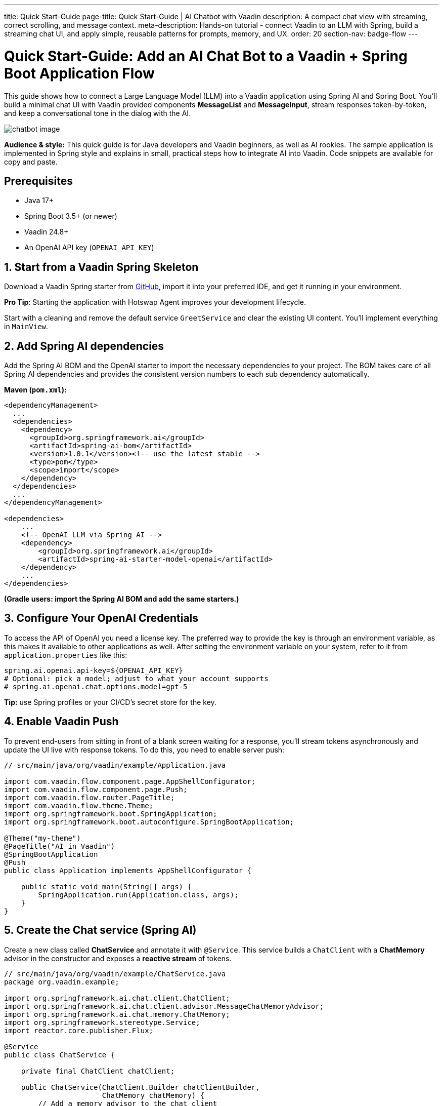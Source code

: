 ---
title: Quick Start-Guide
page-title: Quick Start-Guide | AI Chatbot with Vaadin
description: A compact chat view with streaming, correct scrolling, and message context.
meta-description: Hands-on tutorial - connect Vaadin to an LLM with Spring, build a streaming chat UI, and apply simple, reusable patterns for prompts, memory, and UX.
order: 20
section-nav: badge-flow
---


= Quick Start-Guide: Add an AI Chat Bot to a Vaadin + Spring Boot Application [badge-flow]#Flow# 

This guide shows how to connect a Large Language Model (LLM) into a Vaadin application using Spring AI and Spring Boot. You'll build a minimal chat UI with Vaadin provided components **MessageList** and **MessageInput**, stream responses token-by-token, and keep a conversational tone in the dialog with the AI.

image::images/chatbot-image.png[role=text-center]

**Audience & style:** This quick guide is for Java developers and Vaadin beginners, as well as AI rookies. The sample application is implemented in Spring style and explains in small, practical steps how to integrate AI into Vaadin. Code snippets are available for copy and paste.


== Prerequisites

* Java 17+
* Spring Boot 3.5+ (or newer)
* Vaadin 24.8+
* An OpenAI API key (`OPENAI_API_KEY`)


== 1. Start from a Vaadin Spring Skeleton

Download a Vaadin Spring starter from http://github.com/vaadin/skeleton-starter-flow-spring[GitHub], import it into your preferred IDE, and get it running in your environment.

**Pro Tip**: Starting the application with Hotswap Agent improves your development lifecycle.

Start with a cleaning and remove the default service `GreetService` and clear the existing UI content. You'll implement everything in `MainView`.


== 2. Add Spring AI dependencies

Add the Spring AI BOM and the OpenAI starter to import the necessary dependencies to your project. The BOM takes care of all Spring AI dependencies and provides the consistent version numbers to each sub dependency automatically.

**Maven (`pom.xml`):**

[source,xml]
----
<dependencyManagement>
  ...
  <dependencies>
    <dependency>
      <groupId>org.springframework.ai</groupId>
      <artifactId>spring-ai-bom</artifactId>
      <version>1.0.1</version><!-- use the latest stable -->
      <type>pom</type>
      <scope>import</scope>
    </dependency>
  </dependencies>
  ...
</dependencyManagement>

<dependencies>
    ...
    <!-- OpenAI LLM via Spring AI -->
    <dependency>
        <groupId>org.springframework.ai</groupId>
        <artifactId>spring-ai-starter-model-openai</artifactId>
    </dependency>
    ...
</dependencies>
----

*(Gradle users: import the Spring AI BOM and add the same starters.)*


== 3. Configure Your OpenAI Credentials

To access the API of OpenAI you need a license key. The preferred way to provide the key is through an environment variable, as this makes it available to other applications as well. After setting the environment variable on your system, refer to it from `application.properties` like this:

[source,properties]
----
spring.ai.openai.api-key=${OPENAI_API_KEY}
# Optional: pick a model; adjust to what your account supports
# spring.ai.openai.chat.options.model=gpt-5
----

**Tip:** use Spring profiles or your CI/CD's secret store for the key.


== 4. Enable Vaadin Push

To prevent end-users from sitting in front of a blank screen waiting for a response, you'll stream tokens asynchronously and update the UI live with response tokens. To do this, you need to enable server push:

[source,java]
----
// src/main/java/org/vaadin/example/Application.java

import com.vaadin.flow.component.page.AppShellConfigurator;
import com.vaadin.flow.component.page.Push;
import com.vaadin.flow.router.PageTitle;
import com.vaadin.flow.theme.Theme;
import org.springframework.boot.SpringApplication;
import org.springframework.boot.autoconfigure.SpringBootApplication;

@Theme("my-theme")
@PageTitle("AI in Vaadin")
@SpringBootApplication
@Push
public class Application implements AppShellConfigurator {

    public static void main(String[] args) {
        SpringApplication.run(Application.class, args);
    }
}
----


== 5. Create the Chat service (Spring AI)

Create a new class called **ChatService** and annotate it with `@Service`. This service builds a `ChatClient` with a **ChatMemory** advisor in the constructor and exposes a **reactive stream** of tokens.

[source,java]
----
// src/main/java/org/vaadin/example/ChatService.java
package org.vaadin.example;

import org.springframework.ai.chat.client.ChatClient;
import org.springframework.ai.chat.client.advisor.MessageChatMemoryAdvisor;
import org.springframework.ai.chat.memory.ChatMemory;
import org.springframework.stereotype.Service;
import reactor.core.publisher.Flux;

@Service
public class ChatService {

    private final ChatClient chatClient;

    public ChatService(ChatClient.Builder chatClientBuilder,
                       ChatMemory chatMemory) {
        // Add a memory advisor to the chat client
        var chatMemoryAdvisor = MessageChatMemoryAdvisor
                .builder(chatMemory)
                .build();

        // Build the chat client
        chatClient = chatClientBuilder
                .defaultAdvisors(chatMemoryAdvisor)
                .build();
    }

    public Flux<String> chatStream(String userInput, String chatId) {
        return chatClient.prompt()
                .advisors(advisorSpec ->
                    advisorSpec.param(ChatMemory.CONVERSATION_ID, chatId)
                )
                .user(userInput)
                .stream()
                .content();
    }
}

----

Why a chat memory? **ChatMemory** keeps context of the conversations so users don't have to repeat themselves. The `chatId` keeps the context for a specific chat and doesn't share it with other chats and users.


== 6. Build the Chat UI with Vaadin

Use `MessageList` to render the conversation as Markdown and `MessageInput` to handle the user prompts. Wrap the list in a `Scroller` so long chats don't grow the layout beyond the browser window:

[source,java]
----
// src/main/java/org/vaadin/example/MainView.java
package com.example.application.views.chatbot;

import com.example.application.services.ChatService;
import com.vaadin.flow.component.Composite;
import com.vaadin.flow.component.messages.MessageInput;
import com.vaadin.flow.component.messages.MessageList;
import com.vaadin.flow.component.messages.MessageListItem;
import com.vaadin.flow.component.orderedlayout.Scroller;
import com.vaadin.flow.component.orderedlayout.VerticalLayout;
import com.vaadin.flow.router.Menu;
import com.vaadin.flow.router.PageTitle;
import com.vaadin.flow.router.Route;
import com.vaadin.flow.router.RouteAlias;
import org.vaadin.lineawesome.LineAwesomeIconUrl;

import java.time.Instant;
import java.util.UUID;

@PageTitle("Chat Bot")
@Route("")
@RouteAlias("chat-bot")
@Menu(order = 0, icon = LineAwesomeIconUrl.ROBOT_SOLID)
public class ChatBotView extends Composite<VerticalLayout> {

    private final ChatService chatService;
    private final MessageList messageList;
    private final String chatId = UUID.randomUUID().toString();

    public ChatBotView(ChatService chatService) {
        this.chatService = chatService;

        //Create a scrolling MessageList
        messageList = new MessageList();
        var scroller = new Scroller(messageList);
        scroller.setHeightFull();
        getContent().addAndExpand(scroller);

        //create a MessageInput and set a submit-listener
        var messageInput = new MessageInput();
        messageInput.addSubmitListener(this::onSubmit);
        messageInput.setWidthFull();

        getContent().add(messageInput);
    }

    private void onSubmit(MessageInput.SubmitEvent submitEvent) {
        //create and handle a prompt message
        var promptMessage = new MessageListItem(submitEvent.getValue(), Instant.now(), "User");
        promptMessage.setUserColorIndex(0);
        messageList.addItem(promptMessage);

        //create and handle the response message
        var responseMessage = new MessageListItem("", Instant.now(), "Bot");
        responseMessage.setUserColorIndex(1);
        messageList.addItem(responseMessage);

        //append a response message to the existing UI
        var userPrompt = submitEvent.getValue();
        var uiOptional = submitEvent.getSource().getUI();
        var ui = uiOptional.orElse(null); //implementation via ifPresent also possible

        if (ui != null) {
            chatService.chatStream(userPrompt, chatId)
                    .subscribe(token ->
                            ui.access(() ->
                                    responseMessage.appendText(token)));
        }
    }
}

----

**Key UI patterns used here:**

* **Dialog character:** display prompts and responses separately so the difference remains visible.
* **Streaming output:** show tokens as they arrive for perceived performance.
* **Markdown rendering:** richer answers (lists, code blocks, emojis).
* **Sticky scroll:** keep the latest answer in view.


== 7. Run & Iterate

Start the application, open the browser, and try your first prompts.


== What You Built

* A production-ready **chat bot** using Vaadin components
* **Token-by-token streaming** with Vaadin Push
* **Conversation memory** via Spring AI advisors


== Next Possible Steps

* Add a **system prompt** field to steer the assistant (e.g., tone, persona).
* Add **clear chat** and **export** actions.
* Add **feedback** to evaluate responses
* Support **attachments** and **tool calls** (retrieval, functions).
* Log prompts/responses for observability.


== Troubleshooting

* **No streaming updates?** Ensure `@Push` is present and check reverse proxy/WebSocket settings.
* **401 Exception from OpenAI?** Verify `OPENAI_API_KEY` and environment injection in your run configuration.


== Complete File List Recap

* `src/main/java/org/vaadin/example/Application.java` — Spring Boot + `@Push`
* `src/main/java/org/vaadin/example/ChatService.java` — Spring AI client + memory
* `src/main/java/org/vaadin/example/MainView.java` — Vaadin chat UI
* `src/main/resources/application.properties` — OpenAI config
* `pom.xml` — Vaadin + Spring AI dependencies

That's it — your Vaadin application now speaks AI. 🚀
